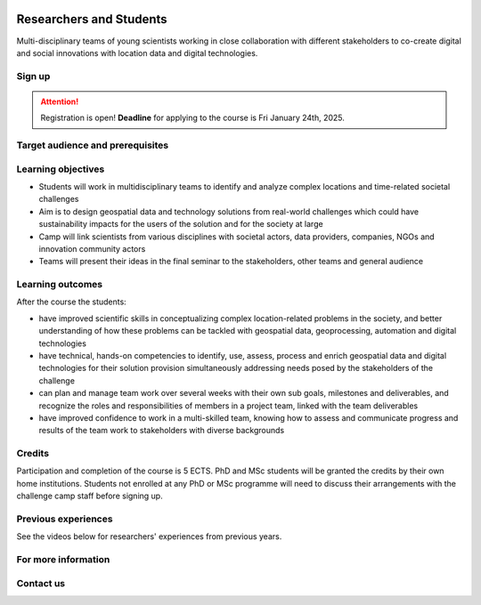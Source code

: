 .. figure:: ../_static/call_researchers_2025.png

Researchers and Students
========================

Multi-disciplinary teams of young scientists working in close collaboration with
different stakeholders to co-create digital and social innovations with
location data and digital technologies.

Sign up
-------


.. attention::

    Registration is open! **Deadline** for applying to the course is Fri January 24th, 2025.

    .. button-link:: https://forms.gle/CVKqTxj8JWmiWDu47
            :color: primary
            :shadow:
            :align: center

            👉 Register using this Form by 24.1.2025


Target audience and prerequisites
---------------------------------

.. grid:: 2
    :gutter: 4

    .. grid-item-card:: :fas:`mortar-board` Participants

        Primarily for **PhD students and early-career scientists** at universities and research organizations in Finland.

    .. grid-item-card:: :fas:`rocket` Other participants

        MSc-level students specializing in geospatial sciences/geoinformatics are also encouraged to apply.

.. grid:: 2
    :gutter: 4

    .. grid-item-card:: :fas:`globe` Diverse backgrounds

        **Students with diverse backgrounds are encouraged to apply**
        (e.g. geography, IT, design, engineering, environmental sciences,
        social sciences, communications, etc) and also scientists and students
        specializing on the theme of the challenge **Health and Wellbeing**.


    .. grid-item-card:: :fas:`person` Places available

        Maximum **30 Researchers and Students** will be accepted to the Challenge Camp. Confirmation for accepted applicants
        will be sent on 28th January 2025.


Learning objectives
-------------------

- Students will work in multidisciplinary teams to identify and analyze complex locations and time-related societal challenges
- Aim is to design geospatial data and technology solutions from real-world challenges which could have sustainability impacts for the users of the solution and for the society at large
- Camp will link scientists from various disciplines with societal actors, data providers, companies, NGOs and innovation community actors
- Teams will present their ideas in the final seminar to the stakeholders, other teams and general audience

Learning outcomes
-----------------

After the course the students:

- have improved scientific skills in conceptualizing complex location-related problems in the society, and better understanding of how these problems can be tackled with geospatial data, geoprocessing, automation and digital technologies
- have technical, hands-on competencies to identify, use, assess, process and enrich geospatial data and digital technologies for their solution provision simultaneously addressing needs posed by the stakeholders of the challenge
- can plan and manage team work over several weeks with their own sub goals, milestones and deliverables, and recognize the roles and responsibilities of members in a project team, linked with the team deliverables
- have improved confidence to work in a multi-skilled team, knowing how to assess and communicate progress and results of the team work to stakeholders with diverse backgrounds

Credits
-------

Participation and completion of the course is 5 ECTS. PhD and MSc students will be granted the
credits by their own home institutions. Students not enrolled at any PhD or MSc programme
will need to discuss their arrangements with the challenge camp staff before signing up.

Previous experiences
--------------------

See the videos below for researchers' experiences from previous years.

.. raw:: html

    <>

.. raw:: html

    <>

For more information
--------------------

.. grid:: 2
    :gutter: 5

    .. grid-item-card:: :fas:`file` Flyer Researchers
        :text-align: center

        .. button-link:: https://raw.githubusercontent.com/geoportti/geospatial-challenge-camp/refs/heads/main/source/_static/advertisement-documents/2025_Geospatial-challenge-camp-researchers.pdf
            :color: primary
            :shadow:
            :click-parent:

            Download

    .. grid-item-card:: :fas:`image` Presentation Researchers
        :text-align: center

        .. button-link:: https://raw.githubusercontent.com/geoportti/geospatial-challenge-camp/refs/heads/main/source/_static/advertisement-documents/2025_Geospatial-Challenge-Camp-researchers-presentation.pdf
            :color: primary
            :shadow:
            :click-parent:

            Download



.. raw:: html

    <div>
            <hr>
            <style>
                iframe {
                margin:auto;
                display: block;}
            </style>

            <iframe src="https://docs.google.com/presentation/d/e/2PACX-1vSpI9TGge4TBXE70JUMn1hGLMEacw1pGcDPJdbEnHEgdLDKG4HnS7yPSu88nPLidA/embed?start=false&loop=false&delayms=5000" frameborder="0" width="780" height="450" allowfullscreen="true" mozallowfullscreen="true" webkitallowfullscreen="true"></iframe>
            <hr>
        </ul>

Contact us
----------

.. grid:: 1

    .. grid-item-card:: :fas:`bell`

        Do you have questions? Send an email to **geospatial-challenge@utu.fi**